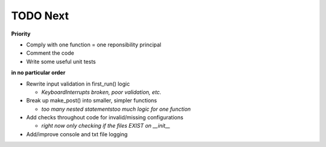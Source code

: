 TODO Next
=========

**Priority**

- Comply with one function = one reponsibility principal

- Comment the code

- Write some useful unit tests

**in no particular order**

- Rewrite input validation in first_run() logic

  + `KeyboardInterrupts broken, poor validation, etc.`

- Break up make_post() into smaller, simpler functions
	
  + `too many nested statements\too much logic for one function`

- Add checks throughout code for invalid/missing configurations
	
  + `right now only checking if the files EXIST on __init__`

- Add/improve console and txt file logging